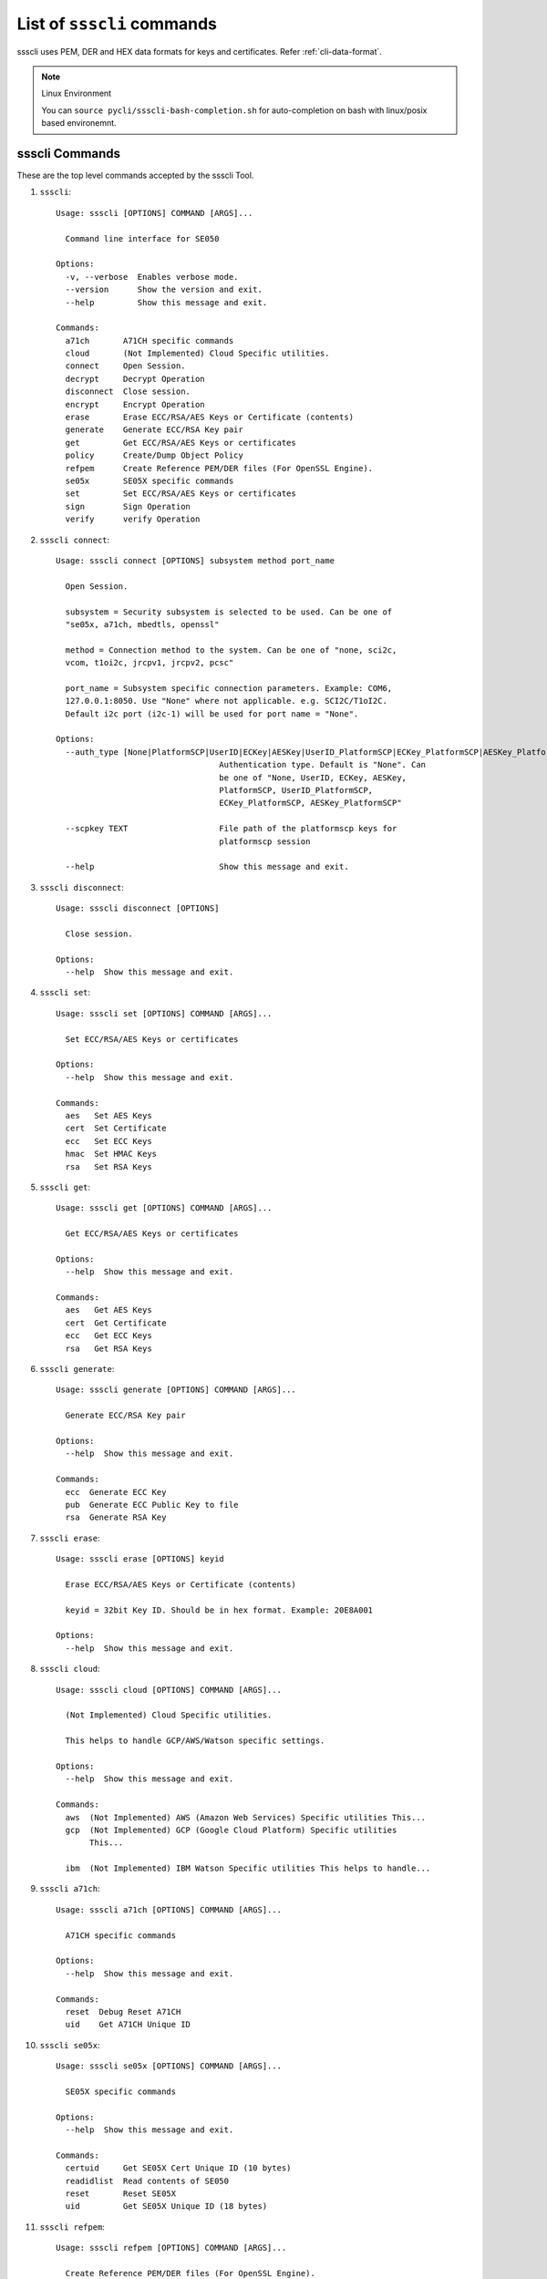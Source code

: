 

..
    Copyright 2019,2020 NXP


.. highlight:: bat

.. _cli-cmd-list:

==================================
List of ``ssscli`` commands
==================================

ssscli uses PEM, DER and HEX data formats for keys and certificates. Refer :ref:`cli-data-format`.

.. note:: Linux Environment

    You can ``source pycli/ssscli-bash-completion.sh`` for auto-completion
    on bash with linux/posix based environemnt.


ssscli Commands
^^^^^^^^^^^^^^^^^^^^^^^^^^^^^^^^^^^^^^^^^^^^^^^^^^^^^^^^^^^^^^^^^^^^^^

These are the top level commands accepted by the ssscli Tool.

1) ``ssscli``::

    Usage: ssscli [OPTIONS] COMMAND [ARGS]...

      Command line interface for SE050

    Options:
      -v, --verbose  Enables verbose mode.
      --version      Show the version and exit.
      --help         Show this message and exit.

    Commands:
      a71ch       A71CH specific commands
      cloud       (Not Implemented) Cloud Specific utilities.
      connect     Open Session.
      decrypt     Decrypt Operation
      disconnect  Close session.
      encrypt     Encrypt Operation
      erase       Erase ECC/RSA/AES Keys or Certificate (contents)
      generate    Generate ECC/RSA Key pair
      get         Get ECC/RSA/AES Keys or certificates
      policy      Create/Dump Object Policy
      refpem      Create Reference PEM/DER files (For OpenSSL Engine).
      se05x       SE05X specific commands
      set         Set ECC/RSA/AES Keys or certificates
      sign        Sign Operation
      verify      verify Operation


#) ``ssscli connect``::

    Usage: ssscli connect [OPTIONS] subsystem method port_name

      Open Session.

      subsystem = Security subsystem is selected to be used. Can be one of
      "se05x, a71ch, mbedtls, openssl"

      method = Connection method to the system. Can be one of "none, sci2c,
      vcom, t1oi2c, jrcpv1, jrcpv2, pcsc"

      port_name = Subsystem specific connection parameters. Example: COM6,
      127.0.0.1:8050. Use "None" where not applicable. e.g. SCI2C/T1oI2C.
      Default i2c port (i2c-1) will be used for port name = "None".

    Options:
      --auth_type [None|PlatformSCP|UserID|ECKey|AESKey|UserID_PlatformSCP|ECKey_PlatformSCP|AESKey_PlatformSCP]
                                      Authentication type. Default is "None". Can
                                      be one of "None, UserID, ECKey, AESKey,
                                      PlatformSCP, UserID_PlatformSCP,
                                      ECKey_PlatformSCP, AESKey_PlatformSCP"

      --scpkey TEXT                   File path of the platformscp keys for
                                      platformscp session

      --help                          Show this message and exit.


#) ``ssscli disconnect``::

    Usage: ssscli disconnect [OPTIONS]

      Close session.

    Options:
      --help  Show this message and exit.


#) ``ssscli set``::

    Usage: ssscli set [OPTIONS] COMMAND [ARGS]...

      Set ECC/RSA/AES Keys or certificates

    Options:
      --help  Show this message and exit.

    Commands:
      aes   Set AES Keys
      cert  Set Certificate
      ecc   Set ECC Keys
      hmac  Set HMAC Keys
      rsa   Set RSA Keys


#) ``ssscli get``::

    Usage: ssscli get [OPTIONS] COMMAND [ARGS]...

      Get ECC/RSA/AES Keys or certificates

    Options:
      --help  Show this message and exit.

    Commands:
      aes   Get AES Keys
      cert  Get Certificate
      ecc   Get ECC Keys
      rsa   Get RSA Keys


#) ``ssscli generate``::

    Usage: ssscli generate [OPTIONS] COMMAND [ARGS]...

      Generate ECC/RSA Key pair

    Options:
      --help  Show this message and exit.

    Commands:
      ecc  Generate ECC Key
      pub  Generate ECC Public Key to file
      rsa  Generate RSA Key


#) ``ssscli erase``::

    Usage: ssscli erase [OPTIONS] keyid

      Erase ECC/RSA/AES Keys or Certificate (contents)

      keyid = 32bit Key ID. Should be in hex format. Example: 20E8A001

    Options:
      --help  Show this message and exit.


#) ``ssscli cloud``::

    Usage: ssscli cloud [OPTIONS] COMMAND [ARGS]...

      (Not Implemented) Cloud Specific utilities.

      This helps to handle GCP/AWS/Watson specific settings.

    Options:
      --help  Show this message and exit.

    Commands:
      aws  (Not Implemented) AWS (Amazon Web Services) Specific utilities This...
      gcp  (Not Implemented) GCP (Google Cloud Platform) Specific utilities
           This...

      ibm  (Not Implemented) IBM Watson Specific utilities This helps to handle...


#) ``ssscli a71ch``::

    Usage: ssscli a71ch [OPTIONS] COMMAND [ARGS]...

      A71CH specific commands

    Options:
      --help  Show this message and exit.

    Commands:
      reset  Debug Reset A71CH
      uid    Get A71CH Unique ID


#) ``ssscli se05x``::

    Usage: ssscli se05x [OPTIONS] COMMAND [ARGS]...

      SE05X specific commands

    Options:
      --help  Show this message and exit.

    Commands:
      certuid     Get SE05X Cert Unique ID (10 bytes)
      readidlist  Read contents of SE050
      reset       Reset SE05X
      uid         Get SE05X Unique ID (18 bytes)


#) ``ssscli refpem``::

    Usage: ssscli refpem [OPTIONS] COMMAND [ARGS]...

      Create Reference PEM/DER files (For OpenSSL Engine).

    Options:
      --help  Show this message and exit.

    Commands:
      ecc  Refpem ECC Keys
      rsa  Refpem RSA Keys


#) ``ssscli sign``::

    Usage: ssscli sign [OPTIONS] keyid input_file signature_file

      Sign Operation

      keyid = 32bit Key ID. Should be in hex format. Example: 20E8A001

      input_file = Input file to sign. By default filename with extension .pem
      and .cer considered as PEM format, others as DER/BINARY format.

      signature_file = File name to store signature data. By default filename
      with extension .pem in PEM format and others in DER format.

    Options:
      --informat TEXT   Input format. TEXT can be "DER" or "PEM".
      --outformat TEXT  Output file format. TEXT can be "DER" or "PEM"
      --hashalgo TEXT   Hash algorithm. TEXT can be one of "SHA1, SHA224, SHA256,
                        SHA384, SHA512,  RSASSA_PKCS1_V1_5_SHA1,
                        RSASSA_PKCS1_V1_5_SHA224,  RSASSA_PKCS1_V1_5_SHA256,
                        RSASSA_PKCS1_V1_5_SHA384,  RSASSA_PKCS1_V1_5_SHA512,
                        RSASSA_PKCS1_PSS_MGF1_SHA1,  RSASSA_PKCS1_PSS_MGF1_SHA224,
                        RSASSA_PKCS1_PSS_MGF1_SHA256,
                        RSASSA_PKCS1_PSS_MGF1_SHA384,
                        RSASSA_PKCS1_PSS_MGF1_SHA512"

      --help            Show this message and exit.


#) ``ssscli verify``::

    Usage: ssscli verify [OPTIONS] keyid input_file signature_file

      verify operation

      keyid = 32bit Key ID. Should be in hex format. Example: 20E8A001

      input_file = Input file to verify. By default filename with extension .pem
      and .cer considered as PEM format, others as DER/BINARY format.

      filename = signature_file data file for verification. By default filename
      with extension .pem in PEM format and others in DER format.

    Options:
      --format TEXT    input_file and signature file format. TEXT can be "DER" or
                       "PEM"

      --hashalgo TEXT  Hash algorithm. TEXT can be one of "SHA1, SHA224, SHA256,
                       SHA384, SHA512,  RSASSA_PKCS1_V1_5_SHA1,
                       RSASSA_PKCS1_V1_5_SHA224,  RSASSA_PKCS1_V1_5_SHA256,
                       RSASSA_PKCS1_V1_5_SHA384,  RSASSA_PKCS1_V1_5_SHA512,
                       RSASSA_PKCS1_PSS_MGF1_SHA1,  RSASSA_PKCS1_PSS_MGF1_SHA224,
                       RSASSA_PKCS1_PSS_MGF1_SHA256, RSASSA_PKCS1_PSS_MGF1_SHA384,
                       RSASSA_PKCS1_PSS_MGF1_SHA512"

      --help           Show this message and exit.


#) ``ssscli encrypt``::

    Usage: ssscli encrypt [OPTIONS] keyid input_data filename

      Sign Operation

      keyid = 32bit Key ID. Should be in hex format. Example: 20E8A001

      input_data = Input data to Encrypt. can be raw string or in file.

      filename = Output file name to store encrypted data. Encrypted data will
      be stored in DER format.

    Options:
      --algo TEXT  Algorithm. TEXT can be one of "oaep", "rsaes"
      --help       Show this message and exit.


#) ``ssscli decrypt``::

    Usage: ssscli decrypt [OPTIONS] keyid encrypted_data filename

      Sign Operation

      keyid = 32bit Key ID. Should be in hex format. Example: 20E8A001

      encrypted_data = Encrypted data to Decrypt. can be raw data or in file.
      Input data should be in DER format.

      filename = Output file name to store Decrypted data.

    Options:
      --algo TEXT  Algorithm. TEXT can be one of "oaep", "rsaes"
      --help       Show this message and exit.


#) ``ssscli policy``::

    Usage: ssscli policy [OPTIONS] COMMAND [ARGS]...

      Create/Dump Object Policy

    Options:
      --help  Show this message and exit.

    Commands:
      asymkey         Create Asymmetric Key Object Policy
      common          Create Common Object Policy
      commonpcrvalue  Create Common PCR Value Object Policy
      counter         Create Counter Object Policy
      dump            Display Created Object Policy
      file            Create Binary file Object Policy
      pcr             Create PCR Object Policy
      symkey          Create Symmetric Key Object Policy
      userid          Create User ID Object Policy



Set Commands
^^^^^^^^^^^^^^^^^^^^^^^^^^^^^^^^^^^^^^^^^^^^^^^^^^^^^^^^^^^^^^^^^^^^^^

These commands are used to set/put objects/keys to the target secure subsystem.

#) ``ssscli set aes``::

    Usage: ssscli set aes [OPTIONS] keyid key

      Set AES Keys

      keyid = 32bit Key ID. Should be in hex format. Example: 20E8A001

      key = Can be in file or raw key in DER or HEX format

    Options:
      --policy_name TEXT  File name of the policy to be applied
      --help              Show this message and exit.


#) ``ssscli set hmac``::

    Usage: ssscli set hmac [OPTIONS] keyid key

      Set HMAC Keys

      keyid = 32bit Key ID. Should be in hex format. Example: 20E8A001

      key = Can be in file or raw key in DER or HEX format

    Options:
      --help  Show this message and exit.


#) ``ssscli set cert``::

    Usage: ssscli set cert [OPTIONS] keyid key

      Set Certificate

      keyid = 32bit Key ID. Should be in hex format. Example: 20E8A001

      key = Can be raw certificate (DER format) or in file. For file, by default
      filename with extension .pem and .cer considered as PEM format and others
      as DER format.

    Options:
      --format TEXT       Input certificate format. TEXT can be "DER" or "PEM"
      --policy_name TEXT  File name of the policy to be applied
      --help              Show this message and exit.


#) ``ssscli set ecc pair``::

    Usage: ssscli set ecc pair [OPTIONS] keyid key

      Set ECC Key pair

      keyid = 32bit Key ID. Should be in hex format. Example: 20E8A001

      key = Can be raw key (DER format) or in file. For file, by default
      filename with extension .pem considered as PEM format and others as DER
      format.

    Options:
      --format TEXT       Input key format. TEXT can be "DER" or "PEM"
      --policy_name TEXT  File name of the policy to be applied
      --help              Show this message and exit.


#) ``ssscli set ecc pub``::

    Usage: ssscli set ecc pub [OPTIONS] keyid key

      Set ECC Public Keys

      keyid = 32bit Key ID. Should be in hex format. Example: 20E8A001

      key = Can be raw key (DER format) or in file. For file, by default
      filename with extension .pem considered as PEM format and others as DER
      format.

    Options:
      --format TEXT       Input key format. TEXT can be "DER" or "PEM"
      --policy_name TEXT  File name of the policy to be applied
      --help              Show this message and exit.


#) ``ssscli set rsa pair``::

    Usage: ssscli set rsa pair [OPTIONS] keyid key

      Set RSA Key Pair

      keyid = 32bit Key ID. Should be in hex format. Example: 20E8A001

      key = Can be raw key (DER format) or in file. For file, by default
      filename with extension .pem considered as PEM format and others as DER
      format.

    Options:
      --format TEXT       Input key format. TEXT can be "DER" or "PEM"
      --policy_name TEXT  File name of the policy to be applied
      --help              Show this message and exit.


#) ``ssscli set rsa pub``::

    Usage: ssscli set rsa pub [OPTIONS] keyid key

      Set RSA Public Keys

      keyid = 32bit Key ID. Should be in hex format. Example: 20E8A001

      key = Can be raw key (DER format) or in file. For file, by default
      filename with extension .pem considered as PEM format and others as DER
      format.

    Options:
      --format TEXT       Input key format. TEXT can be "DER" or "PEM"
      --policy_name TEXT  File name of the policy to be applied
      --help              Show this message and exit.



Get Commands
^^^^^^^^^^^^^^^^^^^^^^^^^^^^^^^^^^^^^^^^^^^^^^^^^^^^^^^^^^^^^^^^^^^^^^

These commands are used to retereive/get objects/keys from the target secure subsystem.

#) ``ssscli get aes``::

    Usage: ssscli get aes [OPTIONS] keyid filename

      Get AES Keys

      keyid = 32bit Key ID. Should be in hex format. Example: 20E8A001

      filename = File name to store key. Data can be in PEM or DER format based
      on file extension. By default filename with extension .pem in PEM format
      and others in DER format.

    Options:
      --format TEXT  Output file format. TEXT can be "DER" or "PEM"
      --help         Show this message and exit.


#) ``ssscli get cert``::

    Usage: ssscli get cert [OPTIONS] keyid filename

      Get Certificate

      keyid = 32bit Key ID. Should be in hex format. Example: 401286E6

      filename = File name to store certificate. Data can be in PEM or DER
      format based on file extension. By default filename with extension .pem
      and .cer in PEM format and others in DER format.

    Options:
      --format TEXT  Output file format. TEXT can be "DER" or "PEM"
      --help         Show this message and exit.


#) ``ssscli get ecc pair``::

    Usage: ssscli get ecc pair [OPTIONS] keyid filename

      Get ECC Pair

      keyid = 32bit Key ID. Should be in hex format. Example: 20E8A001

      filename = File name to store key. Data can be in PEM or DER format based
      on file extension. By default filename with extension .pem in PEM format
      and others in DER format.

    Options:
      --format TEXT  Output file format. TEXT can be "DER" or "PEM"
      --help         Show this message and exit.


#) ``ssscli get ecc pub``::

    Usage: ssscli get ecc pub [OPTIONS] keyid filename

      Get ECC Pub

      keyid = 32bit Key ID. Should be in hex format. Example: 20E8A001

      filename = File name to store key. Data can be in PEM or DER format based
      on file extension. By default filename with extension .pem in PEM format
      and others in DER format.

    Options:
      --format TEXT  Output file format. TEXT can be "DER" or "PEM"
      --help         Show this message and exit.


#) ``ssscli get rsa pair``::

    Usage: ssscli get rsa pair [OPTIONS] keyid filename

      Get RSA Pair

      keyid = 32bit Key ID. Should be in hex format. Example: 20E8A001

      filename = File name to store key. Data can be in PEM or DER format based
      on file extension. By default filename with extension .pem in PEM format
      and others in DER format.

    Options:
      --format TEXT  Output file format. TEXT can be "DER" or "PEM"
      --help         Show this message and exit.


#) ``ssscli get rsa pub``::

    Usage: ssscli get rsa pub [OPTIONS] keyid filename

      Get RSA Pub

      keyid = 32bit Key ID. Should be in hex format. Example: 20E8A001

      filename = File name to store key. Data can be in PEM or DER format based
      on file extension. By default filename with extension .pem in PEM format
      and others in DER format.

    Options:
      --format TEXT  Output file format. TEXT can be "DER" or "PEM"
      --help         Show this message and exit.



Generate Commands
^^^^^^^^^^^^^^^^^^^^^^^^^^^^^^^^^^^^^^^^^^^^^^^^^^^^^^^^^^^^^^^^^^^^^^

These commands are used to generate objects/keys inside the target secure subsystem.

#) ``ssscli generate ecc``::

    Usage: ssscli generate ecc [OPTIONS] keyid [NIST_P192|NIST_P224|NIST_P256|NIST
                               _P384|NIST_P521|Brainpool160|Brainpool192|Brainpool
                               224|Brainpool256|Brainpool320|Brainpool384|Brainpoo
                               l512|Secp160k1|Secp192k1|Secp224k1|Secp256k1|ED_255
                               19|MONT_DH_25519|MONT_DH_448]

      Generate ECC Key

      keyid = 32bit Key ID. Should be in hex format. Example: 20E8A001

      curvetype = ECC Curve type. can be one of "NIST_P192, NIST_P224,
      NIST_P256, NIST_P384, NIST_P521, Brainpool160, Brainpool192, Brainpool224,
      Brainpool256, Brainpool320, Brainpool384, Brainpool512, Secp160k1,
      Secp192k1, Secp224k1, Secp256k1, ED_25519, MONT_DH_25519, MONT_DH_448"

    Options:
      --policy_name TEXT  File name of the policy to be applied
      --help              Show this message and exit.


#) ``ssscli generate rsa``::

    Usage: ssscli generate rsa [OPTIONS] keyid [1024|2048|3072|4096]

      Generate RSA Key

      keyid = 32bit Key ID. Should be in hex format. Example: 20E8A001

      bits = Number of bits. can be one of "1024, 2048, 3072, 4096"

    Options:
      --policy_name TEXT  File name of the policy to be applied
      --help              Show this message and exit.



Refpem Commands
^^^^^^^^^^^^^^^^^^^^^^^^^^^^^^^^^^^^^^^^^^^^^^^^^^^^^^^^^^^^^^^^^^^^^^

These commands are used to get Reference/masked Keys usable by openssl engines.

#) ``ssscli refpem ecc pair``::

    Usage: ssscli refpem ecc pair [OPTIONS] keyid filename

      Create reference PEM file for ECC Pair

      keyid = 32bit Key ID. Should be in hex format. Example: 0x20E8A001

      filename = File name to store key. Can be in PEM or DER or PKCS12 format
      based on file extension. By default filename with extension .pem in PEM
      format, .pfx or .p12 in PKCS12 format and others in DER format.

    Options:
      --format TEXT    Output file format. TEXT can be "DER" or "PEM" or "PKCS12"
      --password TEXT  Password used for PKCS12 format.
      --help           Show this message and exit.


#) ``ssscli refpem ecc pub``::

    Usage: ssscli refpem ecc pub [OPTIONS] keyid filename

      Create reference PEM file for ECC Pub

      keyid = 32bit Key ID. Should be in hex format. Example: 20E8A001

      filename = File name to store key. Data Can be in PEM or DER format or
      PKCS12 format based on file extension. By default filename with extension
      .pem in PEM format, .pfx or .p12 in PKCS12 format and others in DER
      format.

    Options:
      --format TEXT    Output file format. TEXT can be "DER" or "PEM" or "PKCS12"
      --password TEXT  Password used for PKCS12 format.
      --help           Show this message and exit.


#) ``ssscli refpem rsa pair``::

    Usage: ssscli refpem rsa pair [OPTIONS] keyid filename

      Create reference PEM file for RSA Pair

      keyid = 32bit Key ID. Should be in hex format. Example: 20E8A001

      filename = File name to store key. Data Can be in PEM or DER format or
      PKCS12 format based on file extension. By default filename with extension
      .pem in PEM format, .pfx or .p12 in PKCS12 format and others in DER
      format.

    Options:
      --format TEXT    Output file format. TEXT can be "DER" or "PEM" or "PKCS12"
      --password TEXT  Password used for PKCS12 format.
      --help           Show this message and exit.



Se05x Commands
^^^^^^^^^^^^^^^^^^^^^^^^^^^^^^^^^^^^^^^^^^^^^^^^^^^^^^^^^^^^^^^^^^^^^^

These are the SE05x specific commands.

#) ``ssscli se05x uid``::

    Usage: ssscli se05x uid [OPTIONS]

      Get 18 bytes Unique ID from the SE05X Secure Module.

    Options:
      --help  Show this message and exit.


#) ``ssscli se05x certuid``::

    Usage: ssscli se05x certuid [OPTIONS]

      Get 10 bytes Cert Unique ID from the SE05X Secure Module. The cert uid is
      a subset of the Secure Module Unique Identifier

    Options:
      --help  Show this message and exit.


#) ``ssscli se05x reset``::

    Usage: ssscli se05x reset [OPTIONS]

      Resets the SE05X Secure Module to the initial state.

      This command uses ``Se05x_API_DeleteAll_Iterative`` API of the SE05X MW to
      iterately delete objects provisioned inside the SE.  Because of this, some
      objects are purposefully skipped from deletion.

      It does not use the low level SE05X API ``Se05x_API_DeleteAll``

      For more information, see documentation/implementation of the
      ``Se05x_API_DeleteAll_Iterative`` API.

    Options:
      --help  Show this message and exit.


#) ``ssscli se05x readidlist``::

    Usage: ssscli se05x readidlist [OPTIONS]

      Read contents of SE050

    Options:
      --help  Show this message and exit.



A71CH Commands
^^^^^^^^^^^^^^^^^^^^^^^^^^^^^^^^^^^^^^^^^^^^^^^^^^^^^^^^^^^^^^^^^^^^^^

These are the A71CH specific commands.

#) ``ssscli a71ch uid``::

    Usage: ssscli a71ch uid [OPTIONS]

      Get uid from the A71CH Secure Module.

    Options:
      --help  Show this message and exit.


#) ``ssscli a71ch reset``::

    Usage: ssscli a71ch reset [OPTIONS]

      Resets the A71CH Secure Module to the initial state.

    Options:
      --help  Show this message and exit.



POLICY Commands
^^^^^^^^^^^^^^^^^^^^^^^^^^^^^^^^^^^^^^^^^^^^^^^^^^^^^^^^^^^^^^^^^^^^^^

These are Policy commands.

#) ``ssscli policy asymkey``::

    Usage: ssscli policy asymkey [OPTIONS] policy_name auth_obj_id

      Create Asymmetric key object policy.

      policy_name = File name of the policy to be created. This policy name
      should be given as input while provisioning.

      auth_obj_id = Auth object id for each Object Policy.

    Options:
      --sign BOOLEAN                  Object policy Allow Sign. Enabled by Default
      --verify BOOLEAN                Object policy Allow Verify. Enabled by
                                      Default

      --encrypt BOOLEAN               Object policy Allow Encryption. Enabled by
                                      Default

      --decrypt BOOLEAN               Object policy Allow Decryption. Enabled by
                                      Default

      --key_derive BOOLEAN            Object policy Allow Key Derivation. Enabled
                                      by Default

      --wrap BOOLEAN                  Object policy Allow Wrap. Enabled by Default
      --generate BOOLEAN              Object policy Allow Generate. Enabled by
                                      Default

      --write BOOLEAN                 Object policy Allow Write. Enabled by
                                      Default

      --read BOOLEAN                  Object policy Allow Read. Enabled by Default
      --import_export BOOLEAN         Object policy Allow Import Export. Enabled
                                      by Default

      --key_agreement BOOLEAN         Object policy Allow Key Agreement. Enabled
                                      by Default

      --attest BOOLEAN                Object policy Allow attestation. Enabled by
                                      Default

      --forbid_derived_output BOOLEAN
                                      Object policy Forbid Derived Output.
                                      Disabled by Default

      --help                          Show this message and exit.


#) ``ssscli policy symkey``::

    Usage: ssscli policy symkey [OPTIONS] policy_name auth_obj_id

      Create Symmetric key object policy.

      policy_name = File name of the policy to be created. This policy name
      should be given as input while provisioning.

      auth_obj_id = Auth object id for each Object Policy.

    Options:
      --sign BOOLEAN                  Object policy Allow Sign. Enabled by Default
      --verify BOOLEAN                Object policy Allow Verify. Enabled by
                                      Default

      --encrypt BOOLEAN               Object policy Allow Encryption. Enabled by
                                      Default

      --decrypt BOOLEAN               Object policy Allow Decryption. Enabled by
                                      Default

      --key_derive BOOLEAN            Object policy Allow Key Derivation. Enabled
                                      by Default

      --wrap BOOLEAN                  Object policy Allow Wrap. Enabled by Default
      --generate BOOLEAN              Object policy Allow Generate. Enabled by
                                      Default

      --write BOOLEAN                 Object policy Allow Write. Enabled by
                                      Default

      --import_export BOOLEAN         Object policy Allow Import Export. Enabled
                                      by Default

      --desfire_auth BOOLEAN          Object policy Allow to perform DESFire
                                      authentication. Enabled by Default

      --desfire_dump BOOLEAN          Object policy Allow to dump DESFire session
                                      keys. Enabled by Default

      --forbid_derived_output BOOLEAN
                                      Object policy Forbid Derived Output.
                                      Disabled by Default

      --kdf_ext_random BOOLEAN        Object policy Allow key derivation ext
                                      random. Enbaled by Default

      --help                          Show this message and exit.


#) ``ssscli policy file``::

    Usage: ssscli policy file [OPTIONS] policy_name auth_obj_id

      Create Binary file object policy.

      policy_name = File name of the policy to be created. This policy name
      should be given as input while provisioning.

      auth_obj_id = Auth object id for each Object Policy.

    Options:
      --write BOOLEAN  Object policy Allow Write. Enabled by Default
      --read BOOLEAN   Object policy Allow Read. Enabled by Default
      --help           Show this message and exit.


#) ``ssscli policy counter``::

    Usage: ssscli policy counter [OPTIONS] policy_name auth_obj_id

      Create Counter object policy.

      policy_name = File name of the policy to be created. This policy name
      should be given as input while provisioning.

      auth_obj_id = Auth object id for each Object Policy.

    Options:
      --write BOOLEAN  Object policy Allow Write. Enabled by Default
      --read BOOLEAN   Object policy Allow Read. Enabled by Default
      --help           Show this message and exit.


#) ``ssscli policy userid``::

    Usage: ssscli policy userid [OPTIONS] policy_name auth_obj_id

      Create user id object policy.

      policy_name = File name of the policy to be created. This policy name
      should be given as input while provisioning.

      auth_obj_id = Auth object id for each Object Policy.

    Options:
      --write BOOLEAN  Object policy Allow Write. Enabled by Default
      --help           Show this message and exit.


#) ``ssscli policy common``::

    Usage: ssscli policy common [OPTIONS] policy_name auth_obj_id

      Create common object policy.

      policy_name = File name of the policy to be created. This policy name
      should be given as input while provisioning.

      auth_obj_id = Auth object id for each Object Policy.

    Options:
      --forbid_all BOOLEAN  Object policy forbid all. Disabled by Default
      --delete BOOLEAN      Object policy Allow Delete. Enabled by Default
      --req_sm BOOLEAN      Object policy Allow req_sm. Disabled by Default
      --help                Show this message and exit.


#) ``ssscli policy commonpcrvalue``::

    Usage: ssscli policy commonpcrvalue [OPTIONS] policy_name auth_obj_id

      Create Common PCR Value object policy.

      policy_name = File name of the policy to be created. This policy name
      should be given as input while provisioning.

      auth_obj_id = Auth object id for each Object Policy.

    Options:
      --pcr_obj_id TEXT          Object policy PCR object ID. Zero by Default
      --pcr_expected_value TEXT  Object policy PCR Expected Value. Zero by Default
      --help                     Show this message and exit.


#) ``ssscli policy dump``::

    Usage: ssscli policy dump [OPTIONS] policy_name

      Display Created object policy.

      policy_name = File name of the policy to be displayed.

    Options:
      --help  Show this message and exit.


